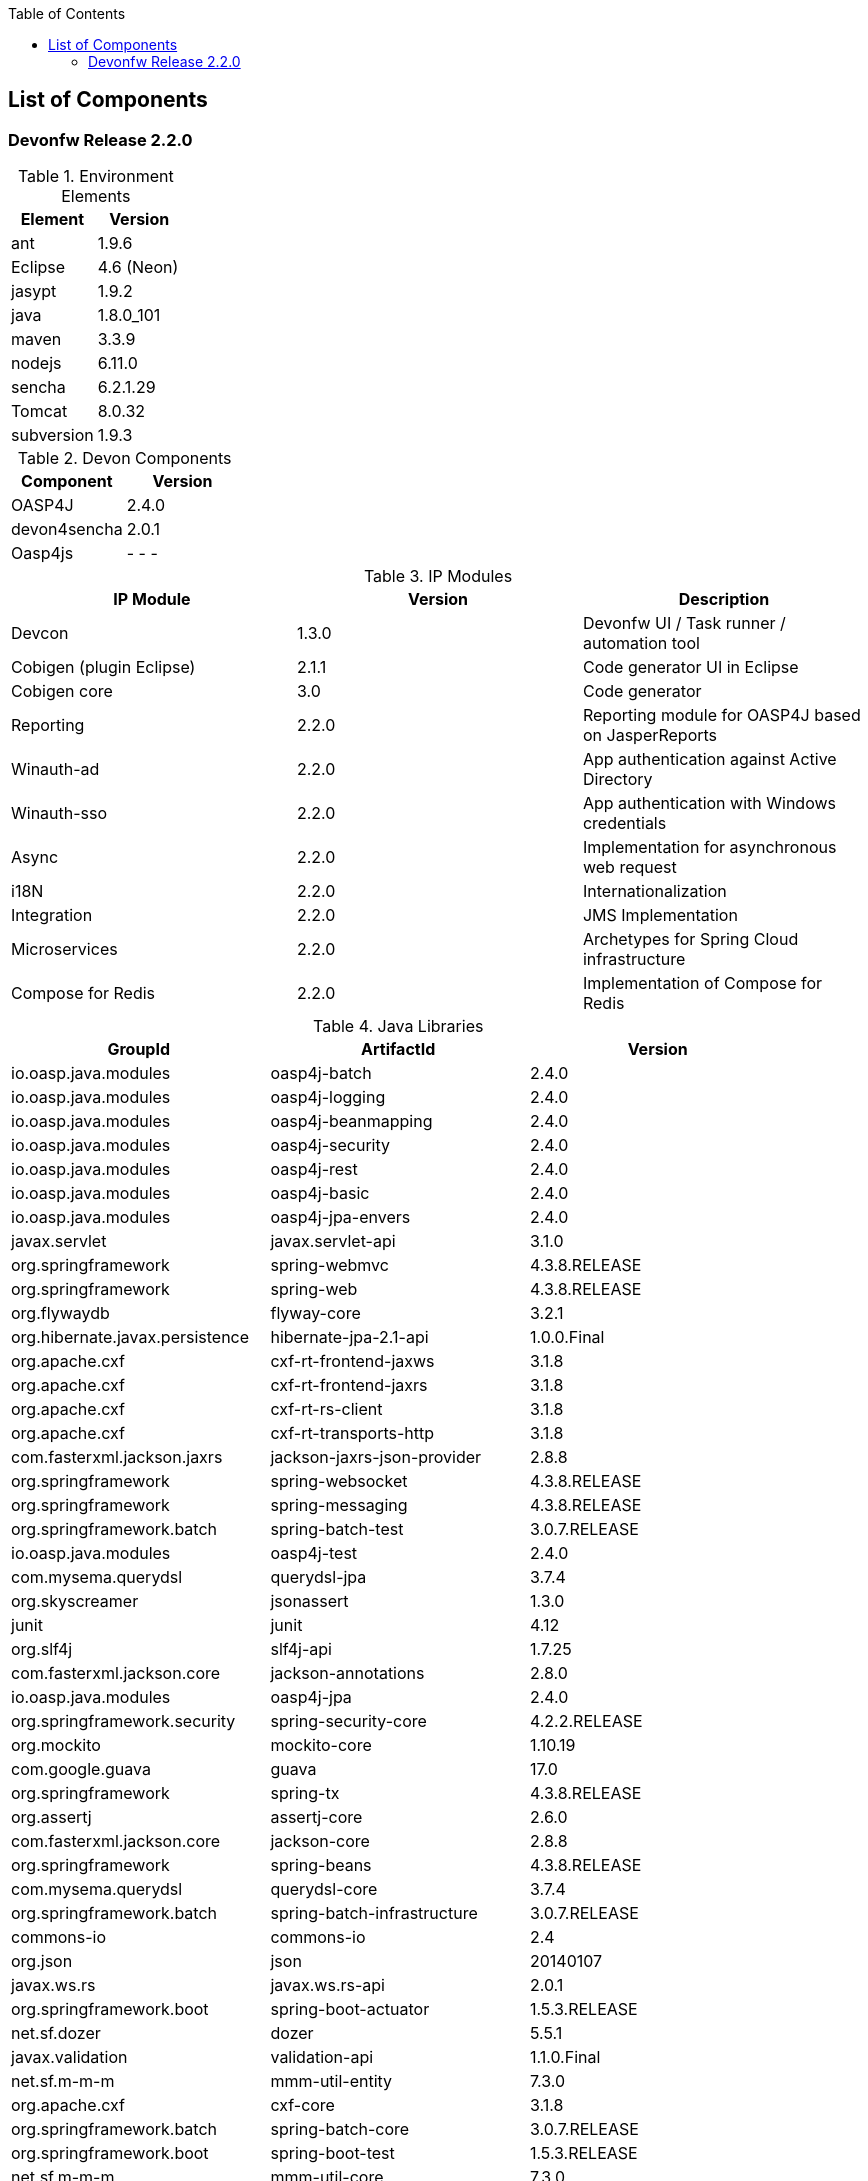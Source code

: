 :toc: macro
toc::[]

:doctype: book
:reproducible:
:source-highlighter: rouge
:listing-caption: Listing

== List of Components

=== Devonfw Release 2.2.0

.Environment Elements
[options="header"]
|=======================
|Element	|Version
|ant		|1.9.6
|Eclipse	|4.6 (Neon)
|jasypt		|1.9.2
|java		|1.8.0_101
|maven		|3.3.9
|nodejs		|6.11.0
|sencha		|6.2.1.29
|Tomcat		|8.0.32
|subversion	|1.9.3
|=======================

.Devon Components
[options="header"]
|=======================
|Component|Version
|OASP4J			|2.4.0
|devon4sencha	|2.0.1
|Oasp4js		| - - -
|=======================

.IP Modules
[options="header,footer"]
|=======================
|IP Module|Version        |Description
|Devcon	|1.3.0|Devonfw UI / Task runner / automation tool
|Cobigen (plugin Eclipse)|2.1.1|Code generator UI in Eclipse
|Cobigen core	|3.0	|Code generator
|Reporting		|2.2.0	|Reporting module for OASP4J based on JasperReports
|Winauth-ad		|2.2.0	|App authentication against Active Directory
|Winauth-sso	|2.2.0	|App authentication with Windows credentials
|Async      	|2.2.0  |Implementation for asynchronous web request
|i18N       	|2.2.0  |Internationalization
|Integration	|2.2.0  |JMS Implementation
|Microservices	|2.2.0  |Archetypes for Spring Cloud infrastructure
|Compose for Redis	|2.2.0  |Implementation of Compose for Redis
|=======================

.Java Libraries
[options="header,footer"]
|=======================
|GroupId|ArtifactId|Version
|io.oasp.java.modules   |oasp4j-batch   |2.4.0
|io.oasp.java.modules   |oasp4j-logging |2.4.0
|io.oasp.java.modules   |oasp4j-beanmapping   |2.4.0
|io.oasp.java.modules   |oasp4j-security   |2.4.0
|io.oasp.java.modules   |oasp4j-rest   |2.4.0
|io.oasp.java.modules   |oasp4j-basic   |2.4.0
|io.oasp.java.modules   |oasp4j-jpa-envers  |2.4.0
|javax.servlet   |javax.servlet-api   |3.1.0
|org.springframework   |spring-webmvc   |4.3.8.RELEASE
|org.springframework   |spring-web   |4.3.8.RELEASE
|org.flywaydb  |flyway-core   |3.2.1
|org.hibernate.javax.persistence   |hibernate-jpa-2.1-api   |1.0.0.Final
|org.apache.cxf   |cxf-rt-frontend-jaxws   |3.1.8
|org.apache.cxf   |cxf-rt-frontend-jaxrs   |3.1.8
|org.apache.cxf   |cxf-rt-rs-client   |3.1.8
|org.apache.cxf   |cxf-rt-transports-http   |3.1.8
|com.fasterxml.jackson.jaxrs   |jackson-jaxrs-json-provider   |2.8.8
|org.springframework   |spring-websocket   |4.3.8.RELEASE
|org.springframework   |spring-messaging   |4.3.8.RELEASE
|org.springframework.batch   |spring-batch-test   |3.0.7.RELEASE
|io.oasp.java.modules   |oasp4j-test   |2.4.0
|com.mysema.querydsl   |querydsl-jpa   |3.7.4
|org.skyscreamer   |jsonassert   |1.3.0
|junit   |junit   |4.12
|org.slf4j  |slf4j-api   |1.7.25
|com.fasterxml.jackson.core   |jackson-annotations   |2.8.0
|io.oasp.java.modules |oasp4j-jpa |2.4.0
|org.springframework.security |spring-security-core |4.2.2.RELEASE
|org.mockito |mockito-core |1.10.19
|com.google.guava |guava |17.0
|org.springframework |spring-tx |4.3.8.RELEASE
|org.assertj |assertj-core |2.6.0
|com.fasterxml.jackson.core | jackson-core|2.8.8
|org.springframework |spring-beans |4.3.8.RELEASE
|com.mysema.querydsl |querydsl-core |3.7.4
|org.springframework.batch |spring-batch-infrastructure |3.0.7.RELEASE
|commons-io |commons-io|2.4
|org.json |json |20140107
|javax.ws.rs |javax.ws.rs-api |2.0.1
|org.springframework.boot |spring-boot-actuator |1.5.3.RELEASE
|net.sf.dozer |dozer |5.5.1
|javax.validation|validation-api|1.1.0.Final
|net.sf.m-m-m |mmm-util-entity |7.3.0
|org.apache.cxf |cxf-core |3.1.8
|org.springframework.batch |spring-batch-core |3.0.7.RELEASE
|org.springframework.boot |spring-boot-test |1.5.3.RELEASE
|net.sf.m-m-m |mmm-util-core |7.3.0
|org.hibernate |hibernate-envers |5.0.12.Final
|org.springframework.security |spring-security-config |4.2.2.RELEASE
|commons-codec | commons-codec|1.10
|org.springframework|spring-test|4.3.8.RELEASE
|javax.annotation|javax.annotation-api|1.2
|javax.inject|javax.inject|1
|org.springframework.security|spring-security-web|4.2.2.RELEASE
|org.springframework|spring-core|4.3.8.RELEASE
|org.springframework|spring-context|4.3.8.RELEASE
|org.springframework.boot|spring-boot-autoconfigure|1.5.3.RELEASE
|org.springframework.boot|spring-boot|1.5.3.RELEASE
|javax.transaction|javax.transaction-api|1.2
|com.fasterxml.jackson.core|jackson-databind|2.8.8
|org.springframework.ws|spring-ws-core|2.4.0.RELEASE
|io.oasp.java.modules|oasp4j-web|2.4.0
|org.springframework|spring-aop|4.3.8.RELEASE
|org.springframework.boot|spring-boot-starter-test|1.5.3.RELEASE
|org.springframework|spring-orm|4.3.8.RELEASE
|org.hibernate|hibernate-entitymanager|5.0.12.Final
|com.h2database|h2|1.4.194
|cglib|cglib|3.1
|org.hibernate|hibernate-validator|5.3.5.Final
|org.apache.cxf|xf-rt-rs-service-description|3.1.8
|javax.el|javax.el-api|2.2.4
|org.springframework.boot|spring-boot-starter-web|1.5.3.RELEASE
|org.springframework.boot|spring-boot-starter-actuator|1.5.3.RELEASE
|org.springframework.boot|spring-boot-starter-web-services|1.5.3.RELEASE
|com.mysema.querydsl|querydsl-apt|3.7.4
|org.springframework.boot|spring-boot-starter-tomcat|1.5.3.RELEASE
|net.sf.jasperreports|jasperreports	|6.2.1
| |itext	|2.1.7.js5
|org.apache.poi|poi	|3.14
|=======================